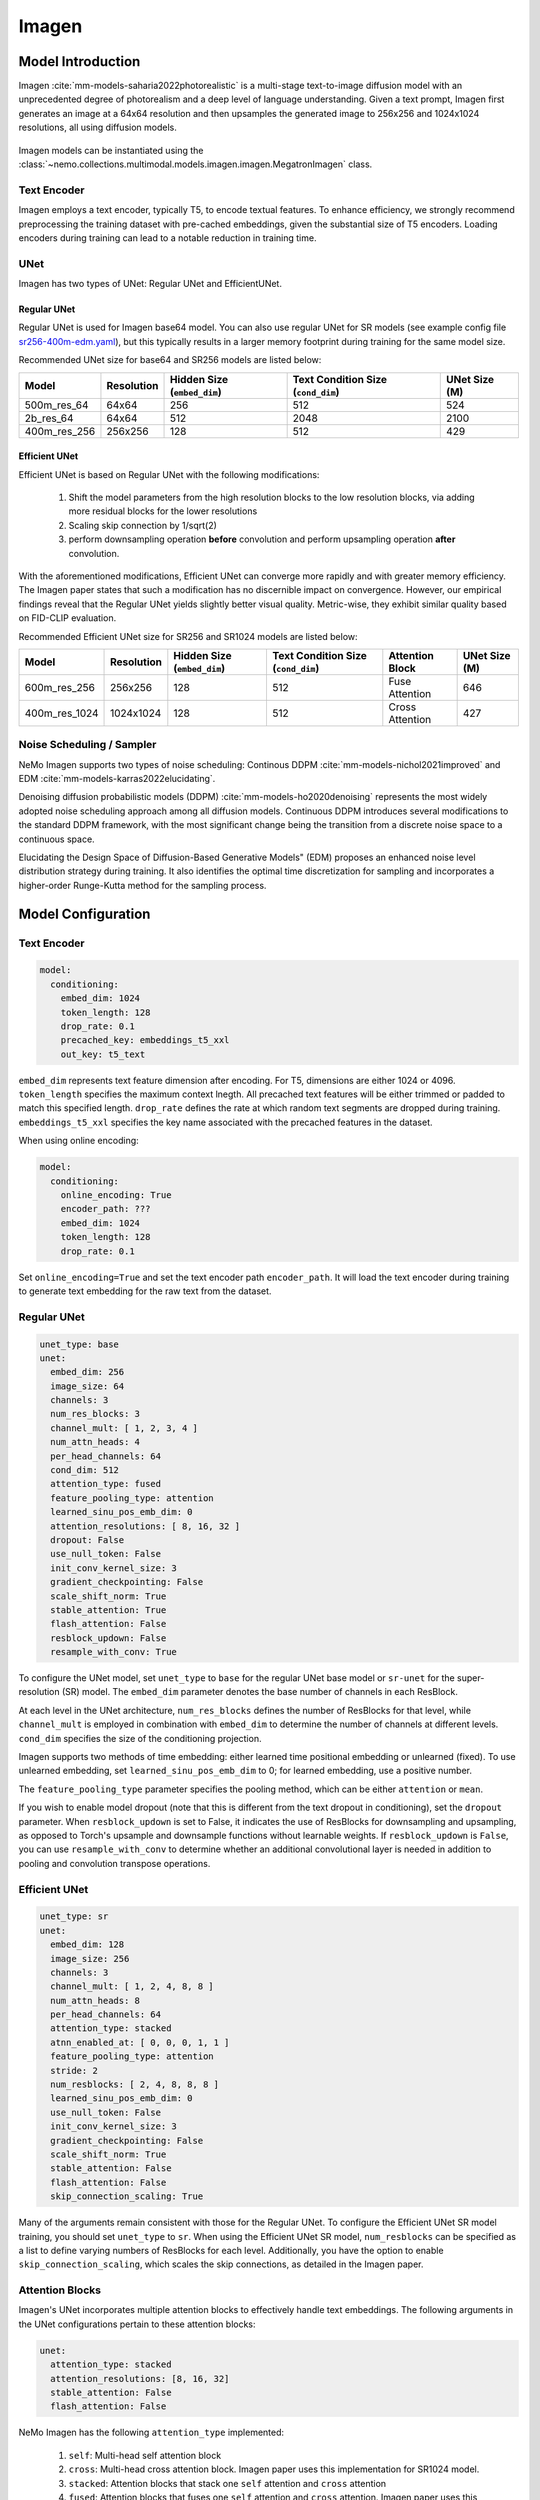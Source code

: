 Imagen
========

Model Introduction
-------------------

Imagen  :cite:`mm-models-saharia2022photorealistic` is a multi-stage text-to-image diffusion model with an unprecedented 
degree of photorealism and a deep level of language understanding. Given a text prompt, 
Imagen first generates an image at a 64x64 resolution and then upsamples the generated image to 256x256 and 1024x1024 
resolutions, all using diffusion models.

    .. image:: images/imagen_arch.png
        :align: center
        :alt: imagen model
        :scale: 50%

Imagen models can be instantiated using the :class:`~nemo.collections.multimodal.models.imagen.imagen.MegatronImagen` class.

Text Encoder
^^^^^^^^^^^^^^^

Imagen employs a text encoder, typically T5, to encode textual features. 
To enhance efficiency, we strongly recommend preprocessing the training dataset with pre-cached embeddings, 
given the substantial size of T5 encoders. Loading encoders during training can lead to a notable reduction in training time.

UNet
^^^^^^^^^^

Imagen has two types of UNet: Regular UNet and EfficientUNet.

Regular UNet
~~~~~~~~~~~~
Regular UNet is used for Imagen base64 model. You can also use regular UNet for SR models
(see example config file `sr256-400m-edm.yaml <http://TODOURL>`_), but this typically
results in a larger memory footprint during training for the same model size.

Recommended UNet size for base64 and SR256 models are listed below:

+--------------+------------+-----------------------------+------------------------------------+---------------+
| Model        | Resolution | Hidden Size (``embed_dim``) | Text Condition Size (``cond_dim``) | UNet Size (M) |
+==============+============+=============================+====================================+===============+
| 500m_res_64  | 64x64      | 256                         | 512                                | 524           |
+--------------+------------+-----------------------------+------------------------------------+---------------+
| 2b_res_64    | 64x64      | 512                         | 2048                               | 2100          |
+--------------+------------+-----------------------------+------------------------------------+---------------+
| 400m_res_256 | 256x256    | 128                         | 512                                | 429           |
+--------------+------------+-----------------------------+------------------------------------+---------------+


Efficient UNet
~~~~~~~~~~~~~

Efficient UNet is based on Regular UNet with the following modifications:
 
  #. Shift the model parameters from the high resolution blocks to the low resolution blocks, via adding more residual blocks for the lower resolutions
  #. Scaling skip connection by 1/sqrt(2)
  #. perform downsampling operation **before** convolution and perform upsampling operation **after** convolution.

With the aforementioned modifications, Efficient UNet can converge more rapidly and with greater memory efficiency. 
The Imagen paper states that such a modification has no discernible impact on convergence. 
However, our empirical findings reveal that the Regular UNet yields slightly better visual quality. 
Metric-wise, they exhibit similar quality based on FID-CLIP evaluation.

Recommended Efficient UNet size for SR256 and SR1024 models are listed below:

+---------------+------------+-----------------------------+------------------------------------+-----------------+---------------+
| Model         | Resolution | Hidden Size (``embed_dim``) | Text Condition Size (``cond_dim``) | Attention Block | UNet Size (M) |
+===============+============+=============================+====================================+=================+===============+
| 600m_res_256  | 256x256    | 128                         | 512                                | Fuse Attention  | 646           |
+---------------+------------+-----------------------------+------------------------------------+-----------------+---------------+
| 400m_res_1024 | 1024x1024  | 128                         | 512                                | Cross Attention | 427           |
+---------------+------------+-----------------------------+------------------------------------+-----------------+---------------+


Noise Scheduling / Sampler
^^^^^^^^^^^^^^

NeMo Imagen supports two types of noise scheduling: Continous DDPM :cite:`mm-models-nichol2021improved` and EDM :cite:`mm-models-karras2022elucidating`.

Denoising diffusion probabilistic models (DDPM) :cite:`mm-models-ho2020denoising` 
represents the most widely adopted noise scheduling approach among all diffusion models. 
Continuous DDPM introduces several modifications to the standard DDPM framework, 
with the most significant change being the transition from a discrete noise space to a continuous space.

Elucidating the Design Space of Diffusion-Based Generative Models" (EDM) proposes an enhanced noise level distribution 
strategy during training. It also identifies the optimal time discretization for sampling and 
incorporates a higher-order Runge-Kutta method for the sampling process.

Model Configuration
------------------

Text Encoder
^^^^^^^^^^^^^^^^

.. code-block:: yaml

  model:
    conditioning:
      embed_dim: 1024
      token_length: 128
      drop_rate: 0.1
      precached_key: embeddings_t5_xxl
      out_key: t5_text

``embed_dim`` represents text feature dimension after encoding. For T5, dimensions are either 1024 or 4096.
``token_length`` specifies the maximum context lnegth. All precached text features will be either trimmed or padded to match this specified length.
``drop_rate``  defines the rate at which random text segments are dropped during training.
``embeddings_t5_xxl`` specifies the key name associated with the precached features in the dataset.

When using online encoding:

.. code-block:: yaml

  model:
    conditioning:
      online_encoding: True
      encoder_path: ???
      embed_dim: 1024
      token_length: 128
      drop_rate: 0.1

Set ``online_encoding=True`` and set the text encoder path ``encoder_path``. It will load the text encoder
during training to generate text embedding for the raw text from the dataset.

Regular UNet
^^^^^^^^^^^^
.. code-block:: yaml

  unet_type: base
  unet:
    embed_dim: 256
    image_size: 64
    channels: 3
    num_res_blocks: 3
    channel_mult: [ 1, 2, 3, 4 ]
    num_attn_heads: 4
    per_head_channels: 64
    cond_dim: 512
    attention_type: fused
    feature_pooling_type: attention
    learned_sinu_pos_emb_dim: 0
    attention_resolutions: [ 8, 16, 32 ]
    dropout: False
    use_null_token: False
    init_conv_kernel_size: 3
    gradient_checkpointing: False
    scale_shift_norm: True
    stable_attention: True
    flash_attention: False
    resblock_updown: False
    resample_with_conv: True


To configure the UNet model, set ``unet_type`` to ``base`` for the regular UNet base model or ``sr-unet`` for 
the super-resolution (SR) model. The ``embed_dim`` parameter denotes the base number of channels in each ResBlock.

At each level in the UNet architecture, ``num_res_blocks`` defines the number of ResBlocks for that level, 
while ``channel_mult`` is employed in combination with ``embed_dim`` to determine the number of channels at different levels. 
``cond_dim`` specifies the size of the conditioning projection.

Imagen supports two methods of time embedding: either learned time positional embedding or unlearned (fixed). 
To use unlearned embedding, set ``learned_sinu_pos_emb_dim`` to 0; for learned embedding, use a positive number.

The ``feature_pooling_type`` parameter specifies the pooling method, which can be either ``attention`` or ``mean``.

If you wish to enable model dropout (note that this is different from the text dropout in conditioning), 
set the ``dropout`` parameter. When ``resblock_updown`` is set to False, it indicates the use of ResBlocks for 
downsampling and upsampling, as opposed to Torch's upsample and downsample functions without learnable weights. 
If ``resblock_updown`` is ``False``, you can use ``resample_with_conv`` to determine whether an additional convolutional layer 
is needed in addition to pooling and convolution transpose operations.


Efficient UNet
^^^^^^^^^^^^^^

.. code-block:: yaml

  unet_type: sr
  unet:
    embed_dim: 128
    image_size: 256
    channels: 3
    channel_mult: [ 1, 2, 4, 8, 8 ]
    num_attn_heads: 8
    per_head_channels: 64
    attention_type: stacked
    atnn_enabled_at: [ 0, 0, 0, 1, 1 ]
    feature_pooling_type: attention
    stride: 2
    num_resblocks: [ 2, 4, 8, 8, 8 ]
    learned_sinu_pos_emb_dim: 0
    use_null_token: False
    init_conv_kernel_size: 3
    gradient_checkpointing: False
    scale_shift_norm: True
    stable_attention: False
    flash_attention: False
    skip_connection_scaling: True

Many of the arguments remain consistent with those for the Regular UNet. 
To configure the Efficient UNet SR model training, you should set ``unet_type`` to ``sr``. 
When using the Efficient UNet SR model, ``num_resblocks`` can be specified as a list to define varying numbers 
of ResBlocks for each level. Additionally, you have the option to enable ``skip_connection_scaling``, 
which scales the skip connections, as detailed in the Imagen paper.

Attention Blocks
^^^^^^^^^^^^^

Imagen's UNet incorporates multiple attention blocks to effectively handle text embeddings. 
The following arguments in the UNet configurations pertain to these attention blocks:

.. code-block:: yaml

  unet:
    attention_type: stacked
    attention_resolutions: [8, 16, 32]
    stable_attention: False
    flash_attention: False

NeMo Imagen has the following ``attention_type`` implemented:

  #. ``self``: Multi-head self attention block
  #. ``cross``: Multi-head cross attention block. Imagen paper uses this implementation for SR1024 model.
  #. ``stacked``: Attention blocks that stack one ``self`` attention and ``cross`` attention
  #. ``fused``: Attention blocks that fuses one ``self`` attention and ``cross`` attention. Imagen paper uses this implementation for base64 and SR256 model.

Attention blocks can be integrated at various levels within the UNet by specifying the attention_resolutions. 
The option ``stable_attention`` facilitates the computation of attention block backpropagation in a more 
numerically stable manner. You can control whether to utilize the optimized FlashAttention by setting the ``flash_attention`` parameter.


Scheduling
^^^^^^^^^^^^

To train NeMo Imagen with EDM, set ``preconditioning_type=EDM`` and use the suggested parameters from EDM paper:

.. code-block:: yaml

  preconditioning_type: EDM
  preconditioning:
    loss_type: l2
    sigma_data: 0.5
    p_mean: -1.2
    p_std: 1.2

Note for EDM scheduling, UNet is trained to predict the denoise image rather than the noise itself. supported ``loss_type`` are ``l1``, ``l2``, 
and ``huber``.

.. code-block:: yaml 

  preconditioning_type: DDPM
  preconditioning:
    loss_type: l2
    pred_objective: noise
    noise_schedule: cosine
    timesteps: 1000

Setting ``preconditioning_type=DDPM`` allows user to train UNet with continous DDPM scheduling. ``pred_objective`` can
be either ``noise`` or ``x_start``. We currently support ``linear`` and ``cosine`` modes for ``noise_schedule``.

Training Optimizations
^^^^^^^^^^^^^^
+--------------------------+----------------------------------------------------------------------------------------------------------------------------------------------------------------------------------------------------------------------------------------------------------------------------------------------------------------------------------------------+-------------------------------------------------+
| Feature                  | Description                                                                                                                                                                                                                                                                                                                                  | To Enable                                       |
+==========================+==============================================================================================================================================================================================================================================================================================================================================+=================================================+
| Data parallelism         | Dataset is read concurrently across multiple GPUs or nodes, allowing for faster data loading and processing.                                                                                                                                                                                                                                 | Automatically when training on multi GPUs/nodes |
+--------------------------+----------------------------------------------------------------------------------------------------------------------------------------------------------------------------------------------------------------------------------------------------------------------------------------------------------------------------------------------+-------------------------------------------------+
| Activation Checkpointing | To reduce memory usage, activations of certain layers are cleared and recomputed during a backward pass. This technique is particularly useful for training large models that wouldn't fit in GPU memory using traditional methods.                                                                                                          | ``model.unet.gradient_checkpointing=True``      |
+--------------------------+----------------------------------------------------------------------------------------------------------------------------------------------------------------------------------------------------------------------------------------------------------------------------------------------------------------------------------------------+-------------------------------------------------+
| Bfloat16 Training        | Training is conducted in Bfloat16 precision, which offers a balance between the higher precision of FP32 and the memory savings and speed of FP16.                                                                                                                                                                                           | ``trainer.precision=bf16``                      |
+--------------------------+----------------------------------------------------------------------------------------------------------------------------------------------------------------------------------------------------------------------------------------------------------------------------------------------------------------------------------------------+-------------------------------------------------+
| Flash Attention          | FlashAttention is a fast and memory-efficient algorithm to compute exact attention. It speeds up model training and reduces memory requirement by being IO-aware. This approach is particularly useful for large-scale models and is detailed further in the repository linked. [Reference](https://github.com/Dao-AILab/flash-attention)    | ``model.unet.flash_attention=True``             |
+--------------------------+----------------------------------------------------------------------------------------------------------------------------------------------------------------------------------------------------------------------------------------------------------------------------------------------------------------------------------------------+-------------------------------------------------+
| Channels Last            |  ordering NCHW tensors in memory preserving dimensions ordering.                                                                                                                                                                                                                                                                             | ``model.channels_last=True``                    |
+--------------------------+----------------------------------------------------------------------------------------------------------------------------------------------------------------------------------------------------------------------------------------------------------------------------------------------------------------------------------------------+-------------------------------------------------+
| Inductor                 | TorchInductor compiler                                                                                                                                                                                                                                                                                                                       | ``model.inductor=True``                         |
+--------------------------+----------------------------------------------------------------------------------------------------------------------------------------------------------------------------------------------------------------------------------------------------------------------------------------------------------------------------------------------+-------------------------------------------------+


Reference
-----------

.. bibliography:: ../mm_all.bib
    :style: plain
    :filter: docname in docnames
    :labelprefix: MM-MODELS
    :keyprefix: mm-models-